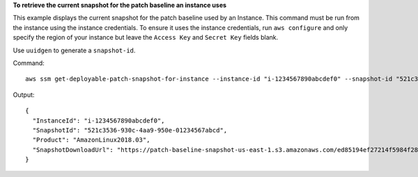 **To retrieve the current snapshot for the patch baseline an instance uses**

This example displays the current snapshot for the patch baseline used by an Instance. This command must be run from the instance using the instance credentials. To ensure it uses the instance credentials, run ``aws configure`` and only specify the region of your instance but leave the ``Access Key`` and ``Secret Key`` fields blank.

Use ``uuidgen`` to generate a ``snapshot-id``.

Command::

  aws ssm get-deployable-patch-snapshot-for-instance --instance-id "i-1234567890abcdef0" --snapshot-id "521c3536-930c-4aa9-950e-01234567abcd"

Output::

  {
    "InstanceId": "i-1234567890abcdef0",
    "SnapshotId": "521c3536-930c-4aa9-950e-01234567abcd",
    "Product": "AmazonLinux2018.03",
    "SnapshotDownloadUrl": "https://patch-baseline-snapshot-us-east-1.s3.amazonaws.com/ed85194ef27214f5984f28b4d664d14f7313568fea7d4b6ac6c10ad1f729d7e7-773304212436/AMAZON_LINUX-521c3536-930c-4aa9-950e-01234567abcd?X-Amz-Algorithm=AWS4-HMAC-SHA256&X-Amz-Date=20190215T164031Z&X-Amz-SignedHeaders=host&X-Amz-Expires=86400&X-Amz-Credential=AKIAJ5C56P35AEBRX2QQ%2F20190215%2Fus-east-1%2Fs3%2Faws4_request&X-Amz-Signature=efaaaf6e3878e77f48a6697e015efdbda9c426b09c5822055075c062f6ad2149"
  }
